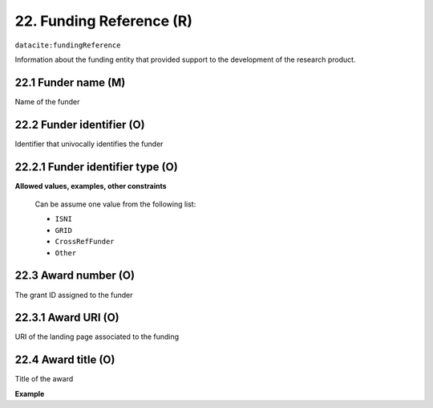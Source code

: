 .. _datacite:fundingReference:

22. Funding Reference (R)
====================

``datacite:fundingReference``

Information about the funding entity that provided support to the development of the research product.

22.1 Funder name (M)
-------------------

Name of the funder

22.2 Funder identifier (O)
-------------------

Identifier that univocally identifies the funder

22.2.1 Funder identifier type (O)
----------------------------------

**Allowed values, examples, other constraints**


   Can be assume one value from the following list:

   * ``ISNI``
   * ``GRID``
   * ``CrossRefFunder``
   * ``Other``



22.3 Award number (O)
-------------------

The grant ID assigned to the funder


22.3.1 Award URI (O)
-------------------

URI of the landing page associated to the funding


22.4 Award title (O)
-------------------

Title of the award


**Example**

.. code-block:: xml
   :linenos:

   <fundingReference>
   		<funderName>name of the number</funderName>
   		<funderIdentifier funderIdentifierType="ISNI">ISNI ID </funderIdentifier>
   		<awardNumber>award_number</awardNumber>
   		<awardTitle>
   			On the applications of the fastFourier transform 
   		</awardTitle>
   </fundingReference>


   



